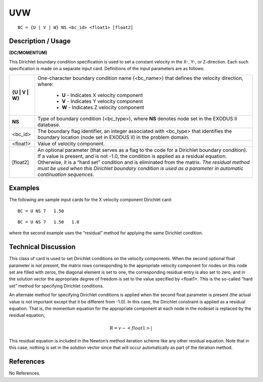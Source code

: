 *******
**UVW**
*******

::

	BC = {U | V | W} NS <bc_id> <float1> [float2]

-----------------------
**Description / Usage**
-----------------------

**(DC/MOMENTUM)**

This Dirichlet boundary condition specification is used to set a constant velocity in the
X-, Y-, or Z-direction. Each such specification is made on a separate input card.
Definitions of the input parameters are as follows:

+----------------+----------------------------------------------------------------+
|**{U | V | W}** | One-character boundary condition name (<bc_name>) that         |
|                | defines the velocity direction, where:                         |
|                |                                                                |
|                |   * **U** - Indicates X velocity component                     |
|                |   * **V** - Indicates Y velocity component                     |
|                |   * **W** - Indicates Z velocity component                     |
+----------------+----------------------------------------------------------------+
|**NS**          | Type of boundary condition (<bc_type>), where **NS**           |
|                | denotes node set in the EXODUS II database.                    |
+----------------+----------------------------------------------------------------+
|<bc_id>         | The boundary flag identifier, an integer associated with       |
|                | <bc_type> that identifies the boundary location                |
|                | (node set in EXODUS II) in the problem domain.                 |
+----------------+----------------------------------------------------------------+
|<float1>        | Value of velocity component.                                   |
+----------------+----------------------------------------------------------------+
|[float2]        | An optional parameter (that serves as a flag to the code for a |
|                | Dirichlet boundary condition). If a value is present, and is   |
|                | not -1.0, the condition is applied as a residual equation.     |
|                | Otherwise, it is a “hard set” condition and is eliminated      |
|                | from the matrix. *The residual method must be used when        |
|                | this Dirichlet boundary condition is used as a parameter in    |
|                | automatic continuation sequences*.                             |
+----------------+----------------------------------------------------------------+

------------
**Examples**
------------

The following are sample input cards for the X velocity component Dirichlet card:
::

     BC = U NS 7   1.50

::

     BC = U NS 7   1.50   1.0

where the second example uses the “residual” method for applying the same Dirichlet
condition.

-------------------------
**Technical Discussion**
-------------------------

This class of card is used to set Dirichlet conditions on the velocity components. When
the second optional float parameter is not present, the matrix rows corresponding to the
appropriate velocity component for nodes on this node set are filled with zeros, the
diagonal element is set to one, the corresponding residual entry is also set to zero, and
in the solution vector the appropriate degree of freedom is set to the value specified by
<float1>. This is the so-called “hard set” method for specifying Dirichlet conditions.

An alternate method for specifying Dirichlet conditions is applied when the second
float parameter is present (the actual value is not important except that it be different
from -1.0). In this case, the Dirichlet constraint is applied as a residual equation. That
is, the momentum equation for the appropriate component at each node in the nodeset
is replaced by the residual equation,

.. math::

	R = v - <float1>|

	

This residual equation is included in the Newton’s method iteration scheme like any
other residual equation. Note that in this case, nothing is set in the solution vector since
that will occur automatically as part of the iteration method.



--------------
**References**
--------------

No References.